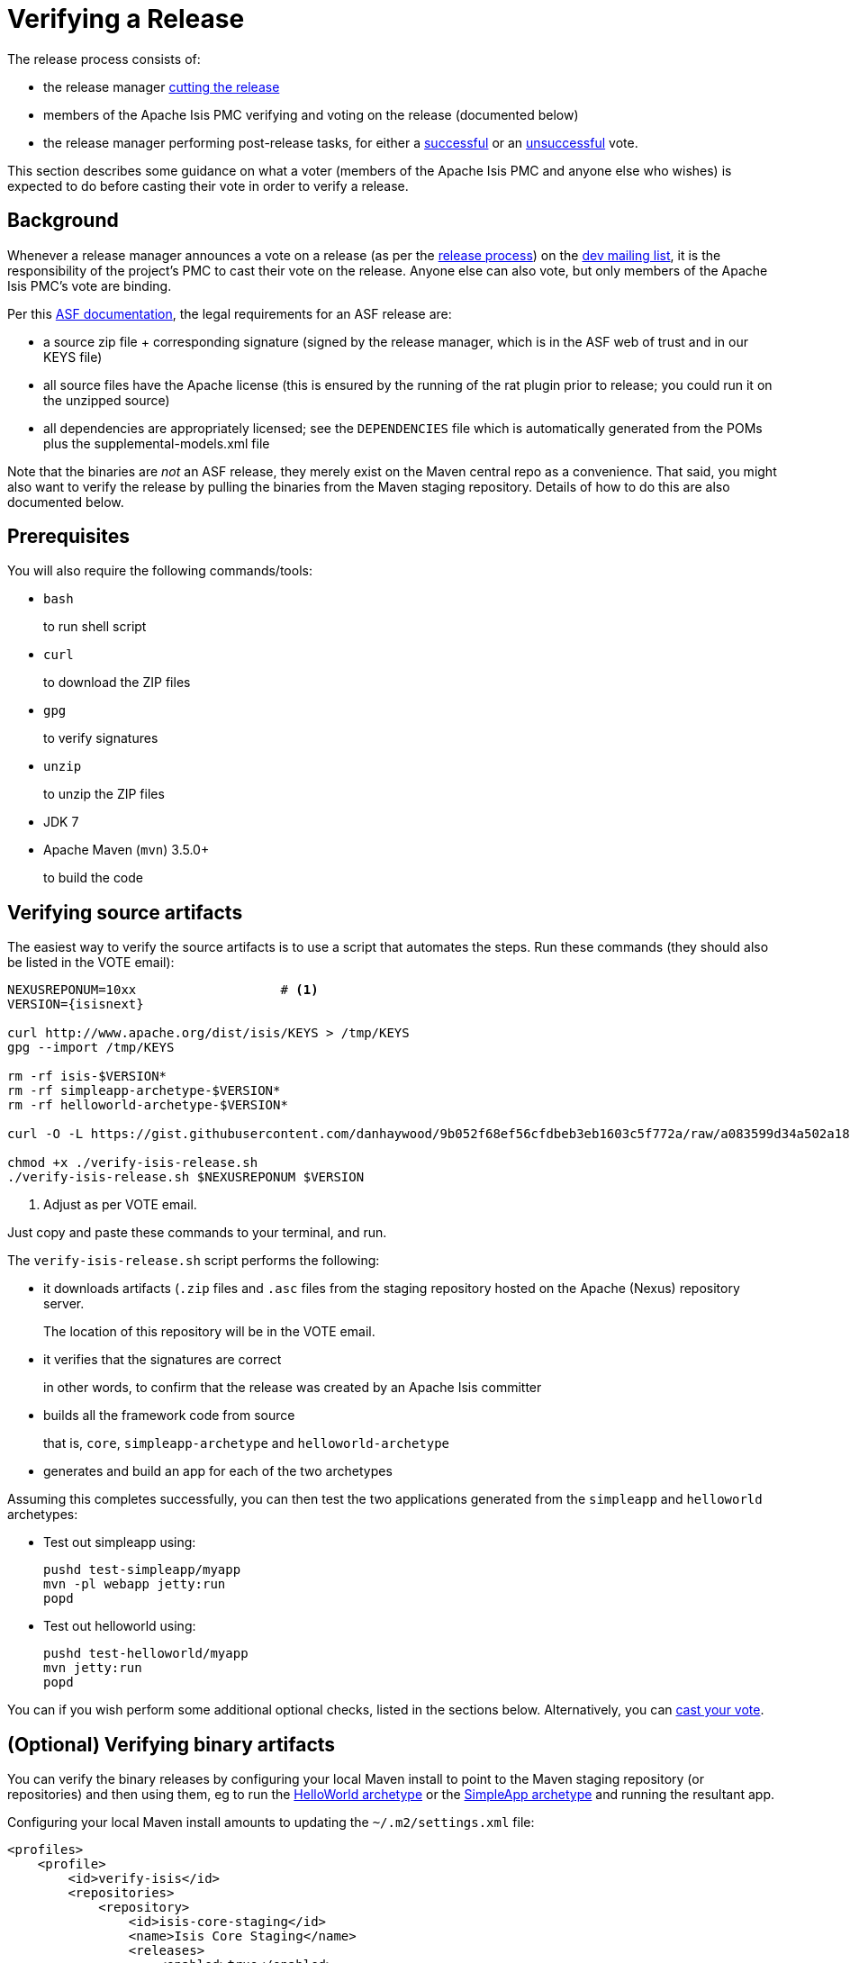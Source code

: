 [[_cgcom_verifying-releases]]
= Verifying a Release
:notice: licensed to the apache software foundation (asf) under one or more contributor license agreements. see the notice file distributed with this work for additional information regarding copyright ownership. the asf licenses this file to you under the apache license, version 2.0 (the "license"); you may not use this file except in compliance with the license. you may obtain a copy of the license at. http://www.apache.org/licenses/license-2.0 . unless required by applicable law or agreed to in writing, software distributed under the license is distributed on an "as is" basis, without warranties or  conditions of any kind, either express or implied. see the license for the specific language governing permissions and limitations under the license.






The release process consists of:

* the release manager xref:../cgcom/cgcom.adoc#_cgcom_cutting-a-release[cutting the release]
* members of the Apache Isis PMC verifying and voting on the release (documented below)
* the release manager performing post-release tasks, for either a xref:../cgcom/cgcom.adoc#_cgcom_post-release-successful[successful] or an xref:../cgcom/cgcom.adoc#_cgcom_post-release-unsuccessful[unsuccessful] vote.

This section describes some guidance on what a voter (members of the Apache Isis PMC and anyone else who wishes) is expected to do before casting their vote in order to verify a release.



[[__cgcom_verifying-releases_background]]
== Background

Whenever a release manager announces a vote on a release (as per the xref:../cgcom/cgcom.adoc#_cgcom_release-process[release process]) on the xref:../../support.adoc#[dev mailing list], it is the responsibility of the project's PMC to cast their vote on the release.
Anyone else can also vote, but only members of the Apache Isis PMC's vote are binding.

Per this http://www.apache.org/dev/release.html[ASF documentation], the legal requirements for an ASF release are:

* a source zip file + corresponding signature (signed by the release manager, which is in the ASF web of trust and in our KEYS file)
* all source files have the Apache license (this is ensured by the running of the rat plugin prior to release; you could run it on the unzipped source)
* all dependencies are appropriately licensed; see the `DEPENDENCIES` file which is automatically generated from the POMs plus the supplemental-models.xml file

Note that the binaries are _not_ an ASF release, they merely exist on the Maven central repo as a convenience.
That said, you might also want to verify the release by pulling the binaries from the Maven staging repository.
Details of how to do this are also documented below.



[[__cgcom_verifying-releases_prerequisites]]
== Prerequisites

You will also require the following commands/tools:

* `bash`
+
to run shell script

* `curl`
+
to download the ZIP files

* `gpg`
+
to verify signatures

* `unzip`
+
to unzip the ZIP files

* JDK 7

* Apache Maven (`mvn`) 3.5.0+
+
to build the code



[[__cgcom_verifying-releases_verifying-source-artifacts]]
== Verifying source artifacts

The easiest way to verify the source artifacts is to use a script that automates the steps.
Run these commands (they should also be listed in the VOTE email):


[source,bash,subs="attributes+"]
----
NEXUSREPONUM=10xx                   # <1>
VERSION={isisnext}

curl http://www.apache.org/dist/isis/KEYS > /tmp/KEYS
gpg --import /tmp/KEYS

rm -rf isis-$VERSION*
rm -rf simpleapp-archetype-$VERSION*
rm -rf helloworld-archetype-$VERSION*

curl -O -L https://gist.githubusercontent.com/danhaywood/9b052f68ef56cfdbeb3eb1603c5f772a/raw/a083599d34a502a18c5ccfd4a4d26f18352ca0e4/verify-isis-release.sh

chmod +x ./verify-isis-release.sh
./verify-isis-release.sh $NEXUSREPONUM $VERSION
----
<1> Adjust as per VOTE email.

Just copy and paste these commands to your terminal, and run.

The `verify-isis-release.sh` script performs the following:

* it downloads artifacts (`.zip` files and `.asc` files from the staging repository hosted on the Apache (Nexus) repository server.
+
The location of this repository will be in the VOTE email.

* it verifies that the signatures are correct
+
in other words, to confirm that the release was created by an Apache Isis committer

* builds all the framework code from source
+
that is, `core`, `simpleapp-archetype` and `helloworld-archetype`

* generates and build an app for each of the two archetypes

Assuming this completes successfully, you can then test the two applications generated from the `simpleapp` and `helloworld` archetypes:

* Test out simpleapp using:
+
[source,bash]
----
pushd test-simpleapp/myapp
mvn -pl webapp jetty:run
popd
----

* Test out helloworld using:
+
[source,bash]
----
pushd test-helloworld/myapp
mvn jetty:run
popd
----

You can if you wish perform some additional optional checks, listed in the sections below.
Alternatively, you can xref:cgcom.adoc#__cgcom_verifying-releases_casting-a-vote[cast your vote].



[[__cgcom_verifying-releases_binary-artifacts]]
== (Optional) Verifying binary artifacts

You can verify the binary releases by configuring your local Maven install to point to the Maven staging repository (or repositories) and then using them, eg to run the xref:../ugfun/ugfun.adoc#_ugfun_getting-started_helloworld-archetype[HelloWorld archetype] or the xref:../ugfun/ugfun.adoc#_ugfun_getting-started_simpleapp-archetype[SimpleApp archetype] and running the resultant app.

Configuring your local Maven install amounts to updating the `~/.m2/settings.xml` file:

[source,xml]
----
<profiles>
    <profile>
        <id>verify-isis</id>
        <repositories>
            <repository>
                <id>isis-core-staging</id>
                <name>Isis Core Staging</name>
                <releases>
                    <enabled>true</enabled>
                    <updatePolicy>always</updatePolicy>
                    <checksumPolicy>warn</checksumPolicy>
                </releases>
                <url>http://repository.apache.org/content/repositories/orgapacheisis-10xx</url>
                <layout>default</layout>
            </repository>
            ...
        </repositories>
    </profile>
    ...
</profiles>
<activeProfiles>
    <activeProfile>verify-isis</activeProfile>
    ...
</activeProfiles>
----

where the repository URL is as provided in the VOTE email.
If there is more than one repository (as is sometimes the case if multiple components have been released), then repeat the <repository> section for each.

Once the vote has completed, the staging repositories will be removed and so you should deactive the profile (comment out the `&lt;activeProfile&gt;` element).
If you forget to deactive the profile, there should be no adverse effects; Maven will just spend unnecessary cycles attempting to hit a non-existent repo.






[[__cgcom_verifying-releases_creadur]]
== (Optional) Creadur Tools

The http://creadur.apache.org[Apache Creadur] project exists to provide a set of tools to ensure compliance with Apache's licensing standards.

The main release auditing tool, http://creadur.apache.org/rat[Apache RAT] is used in the xref:../cgcom/cgcom.adoc#_cgcom_cutting-a-release[release process].

Creadur's remaining tools - link:http://creadur.apache.org/tentacles/[Tentacles] and link:http://creadur.apache.org/whisker/[Whisker] - are to support the verification process.

For example, Tentacles generates a report called `archives.html`.
This lists all of the top-level binaires, their `LICENSE` and `NOTICE` files and any `LICENSE` and `NOTICE` files of any binaries they may contain.

Validation of the output at this point is all still manual.
Things to check include:

* any binaries that contain no LICENSE and NOTICE files
* any binaries that contain more than one LICENSE or NOTICE file

In this report, each binary will have three links listed after its name '(licenses, notices, contents)'



[[__cgcom_verifying-releases_casting-a-vote]]
== Casting a Vote

When you have made the above checks (and any other checks you think may be relevant), cast your vote by replying to the email thread on the mailing list.

If you are casting `-1`, please provide details of the problem(s) you have found.
